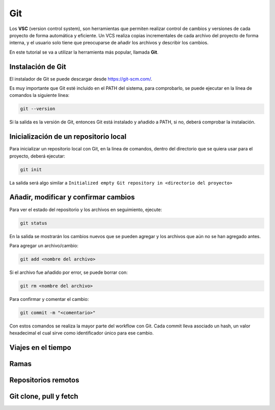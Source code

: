 Git
===

Los **VSC** (version control system), son herramientas que permiten realizar control de cambios y versiones de cada proyecto de forma automática y eficiente. Un VCS realiza copias incrementales de cada archivo del proyecto de forma interna, y el usuario solo tiene que preocuparse de añadir los archivos y describir los cambios.

En este tutorial se va a utilizar la herramienta más popular, llamada **Git**.

Instalación de Git
------------------

El instalador de Git se puede descargar desde `https://git-scm.com/ <https://git-scm.com/>`_.

Es muy importante que Git esté incluido en el PATH del sistema, para comprobarlo, se puede ejecutar en la línea de comandos la siguiente línea:

.. code-block:: bash

	git --version

Si la salida es la versión de Git, entonces Git está instalado y añadido a PATH, si no, deberá comprobar la instalación.

Inicialización de un repositorio local
--------------------------------------

Para inicializar un repositorio local con Git, en la linea de comandos, dentro del directorio que se quiera usar para el proyecto, deberá ejecutar:

.. code-block:: bash

	git init

La salida será algo similar a ``Initialized empty Git repository in <directorio del proyecto>``

Añadir, modificar y confirmar cambios
-------------------------------------

Para ver el estado del repositorio y los archivos en seguimiento, ejecute:

.. code-block:: bash

	git status

En la salida se mostrarán los cambios nuevos que se pueden agregar y los archivos que aún no se han agregado antes.

Para agregar un archivo/cambio:

.. code-block:: bash

	git add <nombre del archivo>

Si el archivo fue añadido por error, se puede borrar con:

.. code-block:: bash

	git rm <nombre del archivo>

Para confirmar y comentar el cambio:

.. code-block:: bash

	git commit -m "<comentario>"

Con estos comandos se realiza la mayor parte del workflow con Git. Cada commit lleva asociado un hash, un valor hexadecimal el cual sirve como identificador único para ese cambio. 

Viajes en el tiempo
-------------------

Ramas
-----

Repositorios remotos
--------------------

Git clone, pull y fetch
-----------------------
